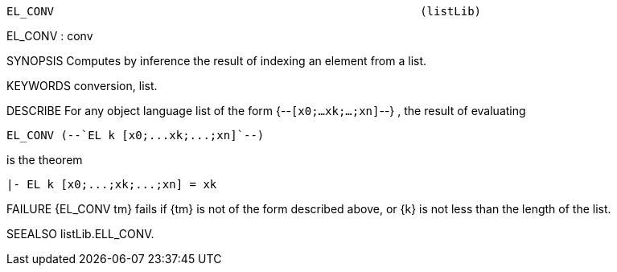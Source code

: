 ----------------------------------------------------------------------
EL_CONV                                                      (listLib)
----------------------------------------------------------------------
EL_CONV : conv

SYNOPSIS
Computes by inference the result of indexing an element from a list.

KEYWORDS
conversion, list.

DESCRIBE
For any object language list of the form {--`[x0;...xk;...;xn]`--} ,
the result of evaluating

   EL_CONV (--`EL k [x0;...xk;...;xn]`--)

is the theorem

   |- EL k [x0;...;xk;...;xn] = xk




FAILURE
{EL_CONV tm} fails if {tm} is not of the form described above,
or {k} is not less than the length of the list.

SEEALSO
listLib.ELL_CONV.

----------------------------------------------------------------------
